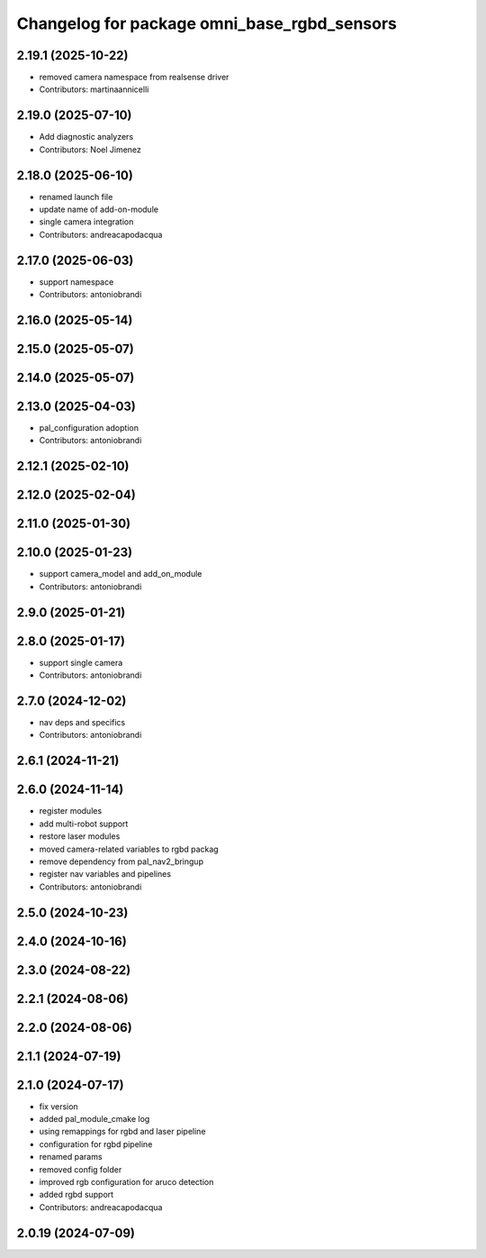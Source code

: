 ^^^^^^^^^^^^^^^^^^^^^^^^^^^^^^^^^^^^^^^^^^^^
Changelog for package omni_base_rgbd_sensors
^^^^^^^^^^^^^^^^^^^^^^^^^^^^^^^^^^^^^^^^^^^^

2.19.1 (2025-10-22)
-------------------
* removed camera namespace from realsense driver
* Contributors: martinaannicelli

2.19.0 (2025-07-10)
-------------------
* Add diagnostic analyzers
* Contributors: Noel Jimenez

2.18.0 (2025-06-10)
-------------------
* renamed launch file
* update name of add-on-module
* single camera integration
* Contributors: andreacapodacqua

2.17.0 (2025-06-03)
-------------------
* support namespace
* Contributors: antoniobrandi

2.16.0 (2025-05-14)
-------------------

2.15.0 (2025-05-07)
-------------------

2.14.0 (2025-05-07)
-------------------

2.13.0 (2025-04-03)
-------------------
* pal_configuration adoption
* Contributors: antoniobrandi

2.12.1 (2025-02-10)
-------------------

2.12.0 (2025-02-04)
-------------------

2.11.0 (2025-01-30)
-------------------

2.10.0 (2025-01-23)
-------------------
* support camera_model and add_on_module
* Contributors: antoniobrandi

2.9.0 (2025-01-21)
------------------

2.8.0 (2025-01-17)
------------------
* support single camera
* Contributors: antoniobrandi

2.7.0 (2024-12-02)
------------------
* nav deps and specifics
* Contributors: antoniobrandi

2.6.1 (2024-11-21)
------------------

2.6.0 (2024-11-14)
------------------
* register modules
* add multi-robot support
* restore laser modules
* moved camera-related variables to rgbd packag
* remove dependency from pal_nav2_bringup
* register nav variables and pipelines
* Contributors: antoniobrandi

2.5.0 (2024-10-23)
------------------

2.4.0 (2024-10-16)
------------------

2.3.0 (2024-08-22)
------------------

2.2.1 (2024-08-06)
------------------

2.2.0 (2024-08-06)
------------------

2.1.1 (2024-07-19)
------------------

2.1.0 (2024-07-17)
------------------
* fix version
* added pal_module_cmake log
* using remappings for rgbd and laser pipeline
* configuration for rgbd pipeline
* renamed params
* removed config folder
* improved rgb configuration for aruco detection
* added rgbd support
* Contributors: andreacapodacqua

2.0.19 (2024-07-09)
-------------------
